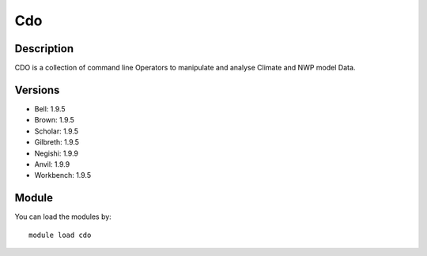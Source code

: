 .. _backbone-label:

Cdo
==============================

Description
~~~~~~~~
CDO is a collection of command line Operators to manipulate and analyse Climate and NWP model Data.

Versions
~~~~~~~~
- Bell: 1.9.5
- Brown: 1.9.5
- Scholar: 1.9.5
- Gilbreth: 1.9.5
- Negishi: 1.9.9
- Anvil: 1.9.9
- Workbench: 1.9.5

Module
~~~~~~~~
You can load the modules by::

    module load cdo

